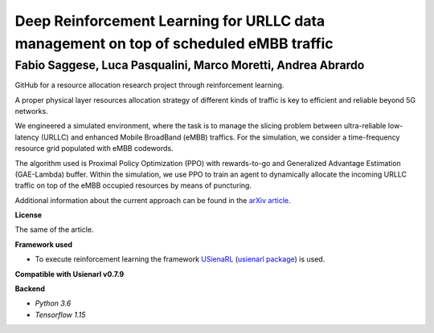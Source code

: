 Deep Reinforcement Learning for URLLC data management on top of scheduled eMBB traffic
**************************************************************************************

Fabio Saggese, Luca Pasqualini, Marco Moretti, Andrea Abrardo
#############################################################

GitHub for a resource allocation research project through reinforcement learning.

A proper physical layer resources allocation strategy of different kinds of traffic is key to efficient and reliable beyond 5G networks.

We engineered a simulated environment, where the task is to manage the slicing problem between ultra-reliable low-latency (URLLC) and enhanced Mobile BroadBand (eMBB) traffics.
For the simulation, we consider a time-frequency resource grid populated with eMBB codewords.

The algorithm used is Proximal Policy Optimization (PPO) with rewards-to-go and Generalized Advantage Estimation (GAE-Lambda) buffer.
Within the simulation, we use PPO to train an agent to dynamically allocate the incoming URLLC traffic on top of the eMBB occupied resources by means of puncturing.

Additional information about the current approach can be found in the `arXiv article <TODO>`_.

**License**

The same of the article.

**Framework used**

- To execute reinforcement learning the framework `USienaRL <https://github.com/InsaneMonster/USienaRL>`_ (`usienarl package <https://pypi.org/project/usienarl/>`_) is used.

**Compatible with Usienarl v0.7.9**

**Backend**

- *Python 3.6*
- *Tensorflow 1.15*
